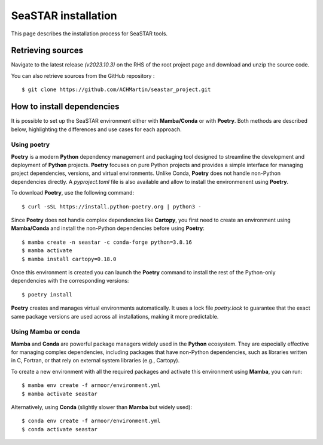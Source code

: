 SeaSTAR installation
====================

.. meta::
    :description: SeaSTAR Installation | You can install SeaSTAR from source.

This page describes the installation process for SeaSTAR tools.

Retrieving sources
------------------

Navigate to the latest release `(v2023.10.3)` on the RHS of the root project page and download and unzip the source code.

You can also retrieve sources from the GitHub repository :

::

    $ git clone https://github.com/ACHMartin/seastar_project.git


How to install dependencies
---------------------------

It is possible to set up the SeaSTAR environment either with **Mamba/Conda** or with **Poetry**. 
Both methods are described below, highlighting the differences and use cases for each approach.

Using poetry
~~~~~~~~~~~~

**Poetry** is a modern **Python** dependency management and packaging tool designed to streamline the development and deployment of **Python** projects. 
**Poetry** focuses on pure Python projects and provides a simple interface for managing project dependencies, versions, and virtual environments. 
Unlike Conda, **Poetry** does not handle non-Python dependencies directly.
A *pyproject.toml* file is also available and allow to install the environmenent using **Poetry**.

To download **Poetry**, use the following command:
::

    $ curl -sSL https://install.python-poetry.org | python3 -

Since **Poetry** does not handle complex dependencies like **Cartopy**, you first need to create an environment using **Mamba/Conda** and install the non-Python dependencies before using **Poetry**:
::

    $ mamba create -n seastar -c conda-forge python=3.8.16
    $ mamba activate
    $ mamba install cartopy=0.18.0

Once this environment is created you can launch the **Poetry** command to install the rest of the Python-only dependencies with the corresponding versions:
::
    
    $ poetry install

**Poetry** creates and manages virtual environments automatically. 
It uses a lock file *poetry.lock* to guarantee that the exact same package versions are used across all installations, making it more predictable.

Using Mamba or conda
~~~~~~~~~~~~~~~~~~~~
**Mamba** and **Conda** are powerful package managers widely used in the **Python** ecosystem. 
They are especially effective for managing complex dependencies, including packages that have non-Python dependencies, such as libraries written in C, Fortran, or that rely on external system libraries (e.g., Cartopy).

To create a new environment with all the required packages and activate this environment using **Mamba**, you can run:
::

    $ mamba env create -f armoor/environment.yml
    $ mamba activate seastar

Alternatively, using **Conda** (slightly slower than **Mamba** but widely used):
::

    $ conda env create -f armoor/environment.yml
    $ conda activate seastar

